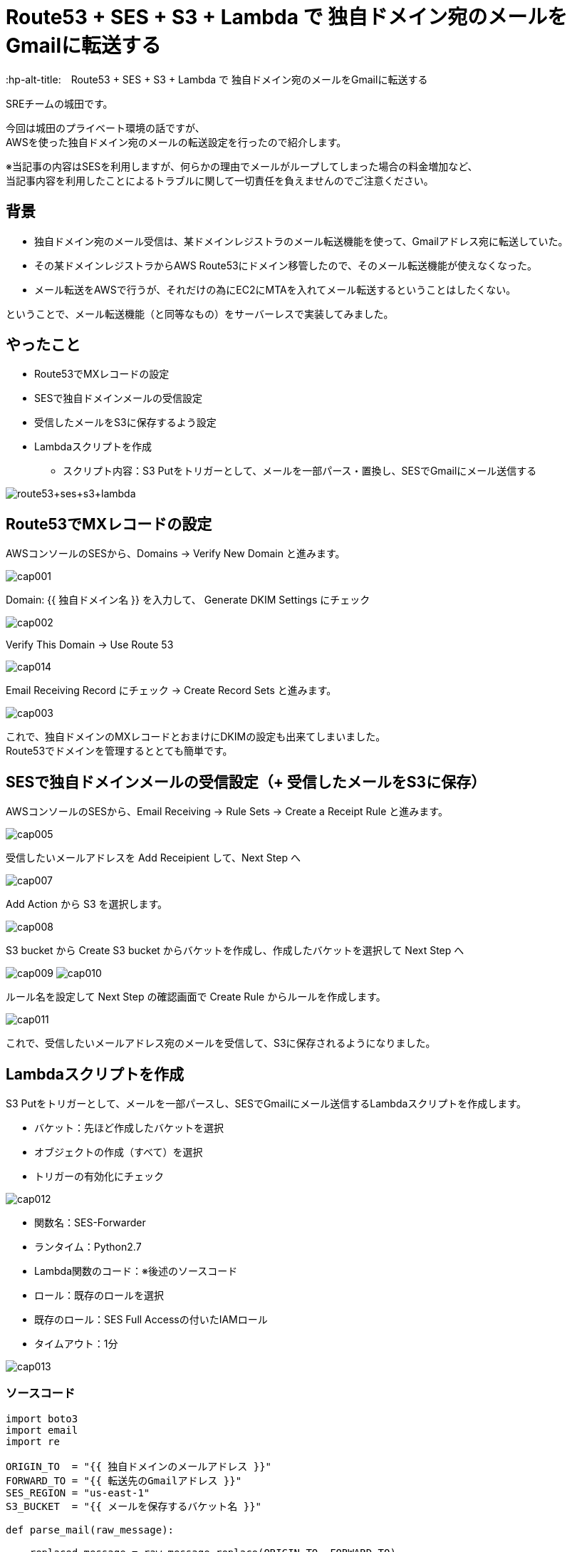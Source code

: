 # Route53 + SES + S3 + Lambda で 独自ドメイン宛のメールをGmailに転送する
:hp-alt-title:　Route53 + SES + S3 + Lambda で 独自ドメイン宛のメールをGmailに転送する
:hp-tags: Shirota, Route53, SES, S3, Lambda

SREチームの城田です。 +

今回は城田のプライベート環境の話ですが、 +
AWSを使った独自ドメイン宛のメールの転送設定を行ったので紹介します。

※当記事の内容はSESを利用しますが、何らかの理由でメールがループしてしまった場合の料金増加など、 +
当記事内容を利用したことによるトラブルに関して一切責任を負えませんのでご注意ください。

## 背景

* 独自ドメイン宛のメール受信は、某ドメインレジストラのメール転送機能を使って、Gmailアドレス宛に転送していた。
* その某ドメインレジストラからAWS Route53にドメイン移管したので、そのメール転送機能が使えなくなった。
* メール転送をAWSで行うが、それだけの為にEC2にMTAを入れてメール転送するということはしたくない。

ということで、メール転送機能（と同等なもの）をサーバーレスで実装してみました。

## やったこと

* Route53でMXレコードの設定
* SESで独自ドメインメールの受信設定
* 受信したメールをS3に保存するよう設定
* Lambdaスクリプトを作成
** スクリプト内容：S3 Putをトリガーとして、メールを一部パース・置換し、SESでGmailにメール送信する

image:shirota/20170604/route53+ses+s3+lambda.png[]

## Route53でMXレコードの設定

AWSコンソールのSESから、Domains -> Verify New Domain と進みます。

image:shirota/20170604/cap001.png[]

Domain: {{ 独自ドメイン名 }} を入力して、 Generate DKIM Settings にチェック

image:shirota/20170604/cap002.png[]

Verify This Domain -> Use Route 53

image:shirota/20170604/cap014.png[]

Email Receiving Record にチェック -> Create Record Sets と進みます。

image:shirota/20170604/cap003.png[]

これで、独自ドメインのMXレコードとおまけにDKIMの設定も出来てしまいました。 +
Route53でドメインを管理するととても簡単です。

## SESで独自ドメインメールの受信設定（+ 受信したメールをS3に保存）

AWSコンソールのSESから、Email Receiving -> Rule Sets -> Create a Receipt Rule と進みます。

image:shirota/20170604/cap005.png[]

受信したいメールアドレスを Add Receipient して、Next Step へ

image:shirota/20170604/cap007.png[]

Add Action から S3 を選択します。

image:shirota/20170604/cap008.png[]

S3 bucket から Create S3 bucket からバケットを作成し、作成したバケットを選択して Next Step へ

image:shirota/20170604/cap009.png[]
image:shirota/20170604/cap010.png[]

ルール名を設定して Next Step の確認画面で Create Rule からルールを作成します。

image:shirota/20170604/cap011.png[]

これで、受信したいメールアドレス宛のメールを受信して、S3に保存されるようになりました。

## Lambdaスクリプトを作成

S3 Putをトリガーとして、メールを一部パースし、SESでGmailにメール送信するLambdaスクリプトを作成します。

* バケット：先ほど作成したバケットを選択
* オブジェクトの作成（すべて）を選択
* トリガーの有効化にチェック

image:shirota/20170604/cap012.png[]

* 関数名：SES-Forwarder
* ランタイム：Python2.7
* Lambda関数のコード：※後述のソースコード
* ロール：既存のロールを選択
* 既存のロール：SES Full Accessの付いたIAMロール
* タイムアウト：1分

image:shirota/20170604/cap013.png[]

### ソースコード

[source, python]
----
import boto3
import email
import re

ORIGIN_TO  = "{{ 独自ドメインのメールアドレス }}"
FORWARD_TO = "{{ 転送先のGmailアドレス }}"
SES_REGION = "us-east-1"
S3_BUCKET  = "{{ メールを保存するバケット名 }}"

def parse_mail(raw_message):

    replaced_message = raw_message.replace(ORIGIN_TO, FORWARD_TO)
    replaced_message = re.sub("From:.+?\n", "From: %s\r\n" % ORIGIN_TO, replaced_message)
    replaced_message = re.sub("Return-Path:.+?\n", "Return-Path: %s\r\n" % ORIGIN_TO, replaced_message)

    return replaced_message

def send_mail(message):
    
    ses = boto3.client('ses', region_name=SES_REGION)

    ses.send_raw_email(
        Source = FORWARD_TO,
        Destinations=[
            FORWARD_TO
        ],
        RawMessage={
            'Data': message
        }
    )

def lambda_handler(event, context):
    try:
        s3_key = event['Records'][0]['s3']['object']['key']
        
        s3 = boto3.client('s3')
        response = s3.get_object(
            Bucket = S3_BUCKET,
            Key    = s3_key
        )
        raw_message = response['Body'].read()
        message = parse_mail(raw_message)
        
        send_mail(message)

    except Exception as e:
        print(e)
----

### ソースコード説明

以下の部分でS3イベントから該当のS3キーを取得して、 +
それをもとにS3に保存されたメールemlデータを取得しています。

----
s3_key = event['Records'][0]['s3']['object']['key']

s3 = boto3.client('s3')
response = s3.get_object(
    Bucket = S3_BUCKET,
    Key    = s3_key
)
raw_message = response['Body'].read()
----

以下の部分でメールのパースを行っています。

----
message = parse_mail(raw_message)
----

やっていることは、 +
実はパース的なことがメインでなくて、メールの送信先をGmailに置換して、 +
メールヘッダーの From と Return-Path を、送信者メールアドレスから自身へ変更しています。 +
※こうしないとSESの成りすまし制限に引っかかってしまいました。

----
def parse_mail(raw_message):

    replaced_message = raw_message.replace(ORIGIN_TO, FORWARD_TO)
    replaced_message = re.sub("From:.+?\n", "From: %s\r\n" % ORIGIN_TO, replaced_message)
    replaced_message = re.sub("Return-Path:.+?\n", "Return-Path: %s\r\n" % ORIGIN_TO, replaced_message)

    return replaced_message
----

以下の部分でメールを送信しています。

----
send_mail(message)
----

emlデータそのままで送信できる、 +
boto3 SDK の send_raw_email を使っているので、大分簡単に書けました。

----
ses.send_raw_email(
        Source = FORWARD_TO,
        Destinations=[
            FORWARD_TO
        ],
        RawMessage={
            'Data': message
        }
    )
----

これで、サーバレスでRoute53管理ドメイン宛のメールをGmailに転送することができました。 +
※問題としては、純粋な転送ではなく、再送信を行っている為、メールのFromが自分になってしまうという部分です。。 +
※Reply-toヘッダーはそのまま送信者のメールアドレスなので、届いたメールに返信する時はもちろん送信者宛に返信できます。

# 所感

プライベートでの利用でしたらこれで良いのですが、 +
ビジネスユースですと、やはりメールサーバを立てるか、専用サービスを使うべきと思いました。

以上です。